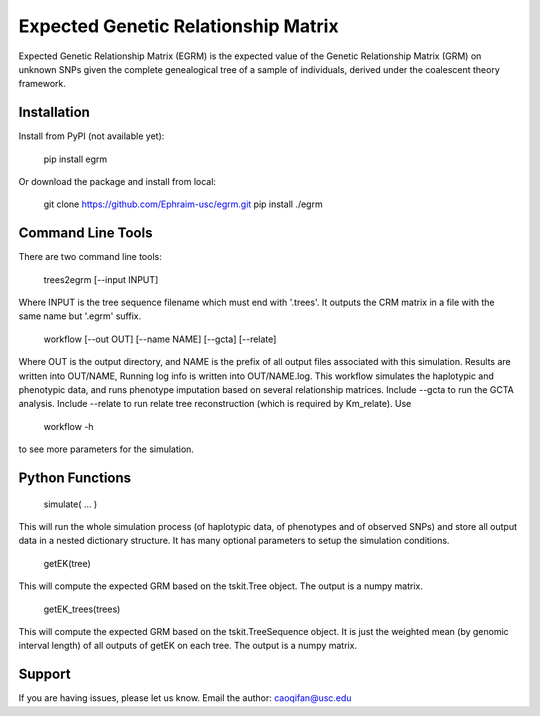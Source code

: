 Expected Genetic Relationship Matrix
========

Expected Genetic Relationship Matrix (EGRM) is the expected value of the Genetic Relationship Matrix (GRM) on unknown SNPs 
given the complete genealogical tree of a sample of individuals, derived under the coalescent theory framework.


Installation
------------

Install from PyPI (not available yet):

    pip install egrm

Or download the package and install from local:

    git clone https://github.com/Ephraim-usc/egrm.git \
    pip install ./egrm


Command Line Tools
-----------------

There are two command line tools:

    trees2egrm [--input INPUT]

Where INPUT is the tree sequence filename which must end with '.trees'.
It outputs the CRM matrix in a file with the same name but '.egrm' suffix.

    workflow [--out OUT] [--name NAME] [--gcta] [--relate]

Where OUT is the output directory, and NAME is the prefix of all output files associated with this simulation.
Results are written into OUT/NAME, Running log info is written into OUT/NAME.log.
This workflow simulates the haplotypic and phenotypic data, and runs phenotype imputation based on several relationship matrices.
Include --gcta to run the GCTA analysis.
Include --relate to run relate tree reconstruction (which is required by Km_relate).
Use 

    workflow -h

to see more parameters for the simulation.



Python Functions
-----------------

    simulate( ... )

This will run the whole simulation process (of haplotypic data, of phenotypes and of observed SNPs) and 
store all output data in a nested dictionary structure.
It has many optional parameters to setup the simulation conditions.

    getEK(tree)

This will compute the expected GRM based on the tskit.Tree object.
The output is a numpy matrix.

    getEK_trees(trees)

This will compute the expected GRM based on the tskit.TreeSequence object.
It is just the weighted mean (by genomic interval length) of all outputs of getEK on each tree.
The output is a numpy matrix.

Support
-------

If you are having issues, please let us know.
Email the author: caoqifan@usc.edu

